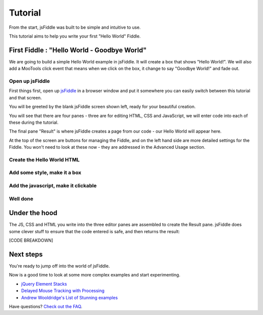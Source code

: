 ========
Tutorial
========

From the start, jsFiddle was built to be simple and intuitive to use.

This tutorial aims to help you write your first "Hello World" Fiddle.

First Fiddle : "Hello World - Goodbye World"
--------------------------------------------

We are going to build a simple Hello World example in jsFiddle. It will
create a box that shows "Hello World!". We will also add a MooTools click
event that means when we click on the box, it change to say "Goodbye
World!" and fade out.

Open up jsFiddle
""""""""""""""""

First things first, open up `jsFiddle <http://jsfiddle.net/>`_ in a browser
window and put it somewhere you can easily switch between this tutorial and
that screen.

.. image:: _static/tutorial/open.png
    :alt: jsFiddle on first load, showing four empty panes.
    :align: left

You will be greeted by the blank jsFiddle screen shown left, ready for your
beautiful creation.

You will see that there are four panes - three are for editing HTML, CSS
and JavaScript, we will enter code into each of these during the tutorial.

The final pane "Result" is where jsFiddle creates a page from our code -
our Hello World will appear here.

At the top of the screen are buttons for managing the Fiddle, and on the
left hand side are more detailed settings for the Fiddle. You won't need to
look at these now - they are addressed in the Advanced Usage section.

.. container:: clearer

    .. image:: _static/spacer.png


Create the Hello World HTML
"""""""""""""""""""""""""""

Add some style, make it a box
"""""""""""""""""""""""""""""

Add the javascript, make it clickable
"""""""""""""""""""""""""""""""""""""

Well done
"""""""""

Under the hood
--------------

The JS, CSS and HTML you write into the three editor panes are assembled to
create the Result pane. jsFiddle does some clever stuff to ensure that the
code entered is safe, and then returns the result:

[CODE BREAKDOWN]

Next steps
----------

You're ready to jump off into the world of jsFiddle.

Now is a good time to look at some more complex examples and start
experimenting.

* `jQuery Element Stacks <http://jsfiddle.net/marcofucci/rRtAq/>`_
* `Delayed Mouse Tracking with Processing <http://jsfiddle.net/zalun/FZqZN/>`_
* `Andrew Wooldridge's List of Stunning examples
  <http://andrewwooldridge.com/blog/2011/03/16/stunning-examples-of-using-jsfiddle/>`_

Have questions? `Check out the FAQ <Frequently asked questions>`_.

